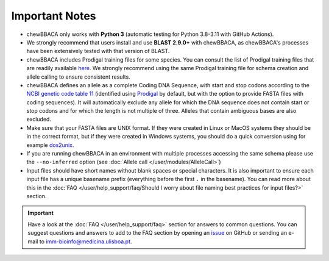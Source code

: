 Important Notes
===============

- chewBBACA only works with **Python 3** (automatic testing for Python 3.8-3.11
  with GitHub Actions).
- We strongly recommend that users install and use **BLAST 2.9.0+** with chewBBACA, as
  chewBBACA's processes have been extensively tested with that version of BLAST.
- chewBBACA includes Prodigal training files for some species. You can consult the list of
  Prodigal training files that are readily available `here <https://github.com/B-UMMI/chewBBACA/tree/master/CHEWBBACA/prodigal_training_files>`_.
  We strongly recommend using the same Prodigal training file for schema creation and allele calling to ensure consistent results.
- chewBBACA defines an allele as a complete Coding DNA Sequence, with start and stop codons
  according to the `NCBI genetic code table 11 <http://www.ncbi.nlm.nih.gov/Taxonomy/Utils/wprintgc.cgi>`_
  (identified using `Prodigal <https://github.com/hyattpd/prodigal/releases/>`_ by default, but with the option to provide FASTA
  files with coding sequences). It will automatically exclude any allele for which the DNA sequence does not contain start or stop
  codons and for which the length is not multiple of three. Alleles that contain ambiguous bases are also excluded.
- Make sure that your FASTA files are UNIX format. If they were created in Linux or MacOS
  systems they should be in the correct format, but if they were created in Windows systems,
  you should do a quick conversion using for example `dos2unix <https://waterlan.home.xs4all.nl/dos2unix.html>`_.
- If you are running chewBBACA in an environment with multiple processes accessing the same schema please use the ``--no-inferred``
  option (see :doc:`Allele call </user/modules/AlleleCall>`)
- Input files should have short names without blank spaces or special characters. It is also important to ensure each input file has
  a unique basename prefix (everything before the first ``.`` in the basename). You can read more about this in the :doc:`FAQ </user/help_support/faq/Should I worry about file naming best practices for input files?>` section.

.. important::
  Have a look at the :doc:`FAQ </user/help_support/faq>` section for answers to common questions. You can suggest questions and answers
  to add to the FAQ section by opening an `issue <https://github.com/B-UMMI/chewBBACA/issues>`_ on GitHub or sending an e-mail to imm-bioinfo@medicina.ulisboa.pt.
